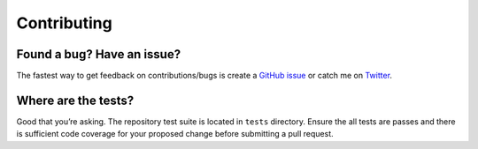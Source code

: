 .. _contributing:

Contributing
============

Found a bug? Have an issue?
---------------------------

The fastest way to get feedback on contributions/bugs is create a `GitHub
issue`_ or catch me on `Twitter`_.


Where are the tests?
--------------------

Good that you’re asking. The repository test suite is located in ``tests``
directory. Ensure the all tests are passes and there is sufficient code coverage for
your proposed change before submitting a pull request.


.. _GitHub issue: https://github.com/kulgan/pytest-psqlgraph/issues
.. _Twitter: https://twitter.com/kulgan_ng
